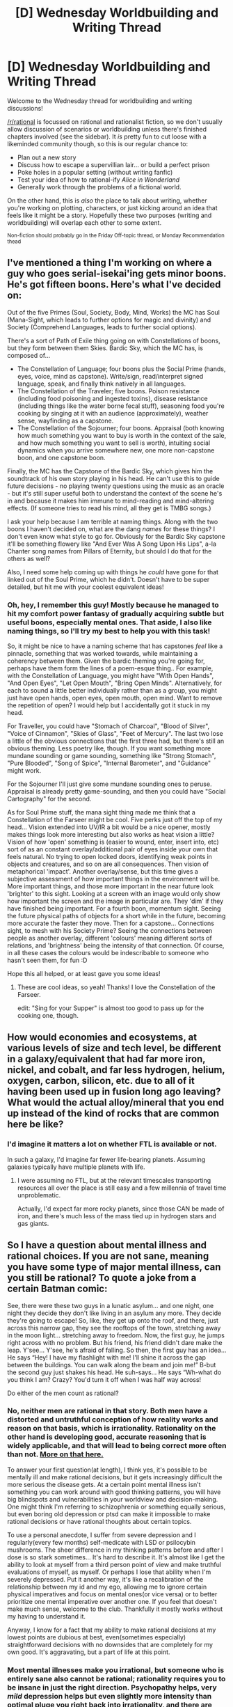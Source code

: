 #+TITLE: [D] Wednesday Worldbuilding and Writing Thread

* [D] Wednesday Worldbuilding and Writing Thread
:PROPERTIES:
:Author: AutoModerator
:Score: 13
:DateUnix: 1612364418.0
:DateShort: 2021-Feb-03
:END:
Welcome to the Wednesday thread for worldbuilding and writing discussions!

[[/r/rational]] is focussed on rational and rationalist fiction, so we don't usually allow discussion of scenarios or worldbuilding unless there's finished chapters involved (see the sidebar). It /is/ pretty fun to cut loose with a likeminded community though, so this is our regular chance to:

- Plan out a new story
- Discuss how to escape a supervillian lair... or build a perfect prison
- Poke holes in a popular setting (without writing fanfic)
- Test your idea of how to rational-ify /Alice in Wonderland/
- Generally work through the problems of a fictional world.

On the other hand, this is /also/ the place to talk about writing, whether you're working on plotting, characters, or just kicking around an idea that feels like it might be a story. Hopefully these two purposes (writing and worldbuilding) will overlap each other to some extent.

^{Non-fiction should probably go in the Friday Off-topic thread, or Monday Recommendation thead}


** I've mentioned a thing I'm working on where a guy who goes serial-isekai'ing gets minor boons. He's got fifteen boons. Here's what I've decided on:

Out of the five Primes (Soul, Society, Body, Mind, Works) the MC has Soul (Mana-Sight, which leads to further options for magic and divinity) and Society (Comprehend Languages, leads to further social options).

There's a sort of Path of Exile thing going on with Constellations of boons, but they form between them Skies. Bardic Sky, which the MC has, is composed of...

- The Constellation of Language; four boons plus the Social Prime (hands, eyes, voice, mind as capstone). Write/sign, read/interpret signed language, speak, and finally think natively in all languages.
- The Constellation of the Traveler; five boons. Poison resistance (including food poisoning and ingested toxins), disease resistance (including things like the water borne fecal stuff), seasoning food you're cooking by singing at it with an audience (approximately), weather sense, wayfinding as a capstone.
- The Constellation of the Sojourner; four boons. Appraisal (both knowing how much something you want to buy is worth in the context of the sale, and how much something you want to sell is worth), intuiting social dynamics when you arrive somewhere new, one more non-capstone boon, and one capstone boon.

Finally, the MC has the Capstone of the Bardic Sky, which gives him the soundtrack of his own story playing in his head. He can't use this to guide future decisions - no playing twenty questions using the music as an oracle - but it's still super useful both to understand the context of the scene he's in and because it makes him immune to mind-reading and mind-altering effects. (If someone tries to read his mind, all they get is TMBG songs.)

I ask your help because I am terrible at naming things. Along with the two boons I haven't decided on, what are the dang /names/ for these things? I don't even know what style to go for. Obviously for the Bardic Sky capstone it'll be something flowery like "And Ever Was A Song Upon His Lips", a-la Chanter song names from Pillars of Eternity, but should I do that for the others as well?

Also, I need some help coming up with things he /could/ have gone for that linked out of the Soul Prime, which he didn't. Doesn't have to be super detailed, but hit me with your coolest equivalent ideas!
:PROPERTIES:
:Author: PastafarianGames
:Score: 2
:DateUnix: 1612406663.0
:DateShort: 2021-Feb-04
:END:

*** Oh, hey, I remember this guy! Mostly because he managed to hit my comfort power fantasy of gradually acquiring subtle but useful boons, especially mental ones. That aside, I also like naming things, so I'll try my best to help you with this task!

So, it might be nice to have a naming scheme that has capstones /feel/ like a pinnacle, something that was worked towards, while maintaining a coherency between them. Given the bardic theming you're going for, perhaps have them form the lines of a poem-esque thing.. For example, with the Constellation of Language, you might have "With Open Hands", "And Open Eyes", "Let Open Mouth", "Bring Open Minds". Alternatively, for each to sound a little better individually rather than as a group, you might just have open hands, open eyes, open mouth, open mind. Want to remove the repetition of open? I would help but I accidentally got it stuck in my head.

For Traveller, you could have "Stomach of Charcoal", "Blood of Silver", "Voice of Cinnamon", "Skies of Glass", "Feet of Mercury". The last two lose a little of the obvious connections that the first three had, but there's still an obvious theming. Less poetry like, though. If you want something more mundane sounding or game sounding, something like "Strong Stomach", "Pure Blooded", "Song of Spice", "Internal Barometer", and "Guidance" might work.

For the Sojourner I'll just give some mundane sounding ones to peruse. Appraisal is already pretty game-sounding, and then you could have "Social Cartography" for the second.

As for Soul Prime stuff, the mana sight thing made me think that a Constellation of the Farseer might be cool. Five perks just off the top of my head... Vision extended into UV/IR a bit would be a nice opener, mostly makes things look more interesting but also works as heat vision a little? Vision of how 'open' something is (easier to wound, enter, insert into, etc) sort of as an constant overlay/additional pair of eyes inside your own that feels natural. No trying to open locked doors, identifying weak points in objects and creatures, and so on are all consequences. Then vision of metaphorical 'impact'. Another overlay/sense, but this time gives a subjective assessment of how important things in the environment will be. More important things, and those more important in the near future look 'brighter' to this sight. Looking at a screen with an image would only show how important the screen and the image in particular are. They 'dim' if they have finished being important. For a fourth boon, momentum sight. Seeing the future physical paths of objects for a short while in the future, becoming more accurate the faster they move. Then for a capstone... Connections sight, to mesh with his Society Prime? Seeing the connections between people as another overlay, different 'colours' meaning different sorts of relations, and 'brightness' being the intensity of that connection. Of course, in all these cases the colours would be indescribable to someone who hasn't seen them, for fun :D

Hope this all helped, or at least gave you some ideas!
:PROPERTIES:
:Author: TheJungleDragon
:Score: 3
:DateUnix: 1612482739.0
:DateShort: 2021-Feb-05
:END:

**** These are cool ideas, so yeah! Thanks! I love the Constellation of the Farseer.

edit: "Sing for your Supper" is almost too good to pass up for the cooking one, though.
:PROPERTIES:
:Author: PastafarianGames
:Score: 3
:DateUnix: 1612485133.0
:DateShort: 2021-Feb-05
:END:


** How would economies and ecosystems, at various levels of size and tech level, be different in a galaxy/equivalent that had far more iron, nickel, and cobalt, and far less hydrogen, helium, oxygen, carbon, silicon, etc. due to all of it having been used up in fusion long ago leaving? What would the actual alloy/mineral that you end up instead of the kind of rocks that are common here be like?
:PROPERTIES:
:Author: ArmokGoB
:Score: 2
:DateUnix: 1612468435.0
:DateShort: 2021-Feb-04
:END:

*** I'd imagine it matters a lot on whether FTL is available or not.

In such a galaxy, I'd imagine far fewer life-bearing planets. Assuming galaxies typically have multiple planets with life.
:PROPERTIES:
:Author: LameJames1618
:Score: 1
:DateUnix: 1612477156.0
:DateShort: 2021-Feb-05
:END:

**** I were assuming no FTL, but at the relevant timescales transporting resources all over the place is still easy and a few millennia of travel time unproblematic.

Actually, I'd expect far more rocky planets, since those CAN be made of iron, and there's much less of the mass tied up in hydrogen stars and gas giants.
:PROPERTIES:
:Author: ArmokGoB
:Score: 1
:DateUnix: 1612556172.0
:DateShort: 2021-Feb-05
:END:


** So I have a question about mental illness and rational choices. If you are not sane, meaning you have some type of major mental illness, can you still be rational? To quote a joke from a certain Batman comic:

See, there were these two guys in a lunatic asylum... and one night, one night they decide they don't like living in an asylum any more. They decide they're going to escape! So, like, they get up onto the roof, and there, just across this narrow gap, they see the rooftops of the town, stretching away in the moon light... stretching away to freedom. Now, the first guy, he jumps right across with no problem. But his friend, his friend didn't dare make the leap. Y'see... Y'see, he's afraid of falling. So then, the first guy has an idea... He says “Hey! I have my flashlight with me! I'll shine it across the gap between the buildings. You can walk along the beam and join me!” B-but the second guy just shakes his head. He suh-says... He says “Wh-what do you think I am? Crazy? You'd turn it off when I was half way across!

Do either of the men count as rational?
:PROPERTIES:
:Author: TheAnt88
:Score: 2
:DateUnix: 1612379146.0
:DateShort: 2021-Feb-03
:END:

*** No, neither men are rational in that story. Both men have a distorted and untruthful conception of how reality works and reason on that basis, which is irrationality. Rationality on the other hand is developing good, accurate reasoning that is widely applicable, and that will lead to being correct more often than not. [[https://www.lesswrong.com/posts/RcZCwxFiZzE6X7nsv/what-do-we-mean-by-rationality-1][More on that here.]]

To answer your first question(at length), I think yes, it's possible to be mentally ill and make rational decisions, but it gets increasingly difficult the more serious the disease gets. At a certain point mental illness isn't something you can work around with good thinking patterns, you will have big blindspots and vulnerabilities in your worldview and decision-making. One might think I'm referring to schizophrenia or something equally serious, but even boring old depression or ptsd can make it impossible to make rational decisions or have rational thoughts about certain topics.

To use a personal anecdote, I suffer from severe depression and I regularly(every few months) self-medicate with LSD or psilocybin mushrooms. The sheer difference in my thinking patterns before and after I dose is so stark sometimes... It's hard to describe it. It's almost like I get the ability to look at myself from a third person point of view and make truthful evaluations of myself, as myself. Or perhaps I lose that ability when I'm severely depressed. Put it another way, it's like a recalibration of the relationship between my id and my ego, allowing me to ignore certain physical imperatives and focus on mental ones(or vice versa) or to better prioritize one mental imperative over another one. If you feel that doesn't make much sense, welcome to the club. Thankfully it mostly works without my having to understand it.

Anyway, I know for a fact that my ability to make rational decisions at my lowest points are dubious at best, even(sometimes especially) straightforward decisions with no downsides that are completely for my own good. It's aggravating, but a part of life at this point.
:PROPERTIES:
:Author: GlueBoy
:Score: 6
:DateUnix: 1612382922.0
:DateShort: 2021-Feb-03
:END:


*** Most mental illnesses make you irrational, but someone who is entirely sane also cannot be rational; rationality requires you to be insane in just the right direction. Psychopathy helps, very /mild/ depression helps but even slightly more intensity than optimal pluge you right back into irrationality, and there are several kinds of things that aren't recognized mental illnesses but anyone on the street would recognize as utter insanity and be correct that are very much true and a rational person must believe. There are also a number of things that any rational person will realize are true and will /cause/ mental illness in any sane OR rational human, requiring you to be insane in the opposite direction to cancel those ones out in order to remain rational.

Well, more or less, I am kinda simplifying things and being dramatic because I don't feel like spending hours on this random reddit post.
:PROPERTIES:
:Author: ArmokGoB
:Score: 3
:DateUnix: 1612469104.0
:DateShort: 2021-Feb-04
:END:

**** u/CCC_037:
#+begin_quote
  rationality requires you to be insane in just the right direction.
#+end_quote

...how so? What things are sane yet incompatible with the idea of rationality?
:PROPERTIES:
:Author: CCC_037
:Score: 1
:DateUnix: 1612602999.0
:DateShort: 2021-Feb-06
:END:

***** Most exotic physics, game theory, ethics, and that you almost certainly should spend all your time obsessing about the future and ignoring everything normal humans care about.
:PROPERTIES:
:Author: ArmokGoB
:Score: 1
:DateUnix: 1612649331.0
:DateShort: 2021-Feb-07
:END:

****** u/CCC_037:
#+begin_quote
  Most exotic physics, game theory, ethics
#+end_quote

Can you give a /specific/ example from any one of these three categories?

#+begin_quote
  and that you almost certainly should spend all your time obsessing about the future and ignoring everything normal humans care about.
#+end_quote

...so.... are you implying that any form of long-term planning is not fully sane?
:PROPERTIES:
:Author: CCC_037
:Score: 1
:DateUnix: 1612672061.0
:DateShort: 2021-Feb-07
:END:


****** I think we might be using different definitions of sanity, since you are mentioning "normal humans," which to me suggests that your definition of sanity, at least in part, is about not seeming odd to other people. Could you elaborate on what you mean by "sanity" here?
:PROPERTIES:
:Author: Stumpy_Bumpo
:Score: 1
:DateUnix: 1612723697.0
:DateShort: 2021-Feb-07
:END:

******* I haven't said anything about sanity. You can be sane and insane at the same time, and you can be mentally healthy and still very much not sane. In fact, as I said, you /can't/ be sane without also being insane.
:PROPERTIES:
:Author: ArmokGoB
:Score: 1
:DateUnix: 1612743185.0
:DateShort: 2021-Feb-08
:END:


*** Hmmm. Difficult.

The first man may be entirely rational; he may, in fact, have an entirely sane worldview (albeit with some psychopathy). He /proposes/ the Flashlight Plan, but that doesn't mean he thinks it will /work/ - he might be deliberately suggesting something that he knows will fool the second man.

The second man, again, may be entirely rational. He hears the proposal of the first man, hears and recognises the unstated assumption in that proposal that a flashlight beam can be walked on. Perhaps he knows that he is insane; that his assumptions of how the world works are occasionally suspect; and therefore, perhaps he accepts the unstated assumption in the question as true without comment. And then he finds a different flaw in the plan (that he cannot trust the other man to keep the flashlight on), realises that that flaw on its own is sufficient to reject the plan as proposed, and then rejects the plan - based on the flaw he has recognised.
:PROPERTIES:
:Author: CCC_037
:Score: 1
:DateUnix: 1612603389.0
:DateShort: 2021-Feb-06
:END:


*** I would argue that anyone who is purely rational is throughly insane. For example a complete sociopath who cannot feel empathy yet is very smart, could probably emulate empathy convincingly or perform socially manipulative tactics to execute rational plans, yet they'd still be classified as "insane" if they took an honest psych eval. Also, severe mental illness comes in many flavors and "insanity" is generally regarded as an antiquated/outdated medical diagnosis.
:PROPERTIES:
:Author: Dragongeek
:Score: 0
:DateUnix: 1612444223.0
:DateShort: 2021-Feb-04
:END:

**** You don't have to be unemotional in order to be rational.
:PROPERTIES:
:Author: Stumpy_Bumpo
:Score: 1
:DateUnix: 1612723793.0
:DateShort: 2021-Feb-07
:END:

***** I didn't say so. I gave an example of how a sociopath could be a rational actor, I didn't say that a pure rationalist needs to be unemotional
:PROPERTIES:
:Author: Dragongeek
:Score: 1
:DateUnix: 1612735751.0
:DateShort: 2021-Feb-08
:END:
